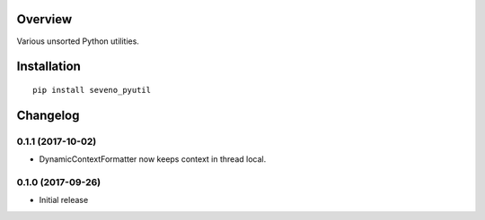 Overview
========



Various unsorted Python utilities.

Installation
============

::

    pip install seveno_pyutil

Changelog
=========

0.1.1 (2017-10-02)
------------------

* DynamicContextFormatter now keeps context in thread local.


0.1.0 (2017-09-26)
------------------

* Initial release


